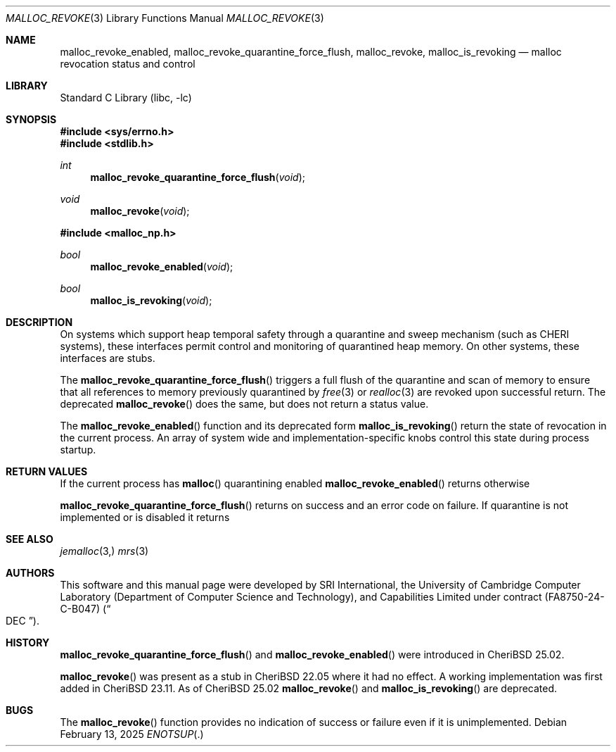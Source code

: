 .\"-
.\" SPDX-License-Identifier: BSD-2-Clause
.\"
.\" Copyright (c) 2021, 2025 SRI International
.\"
.\" This software was developed by SRI International and the University of
.\" Cambridge Computer Laboratory (Department of Computer Science and
.\" Technology) under DARPA contract HR0011-18-C-0016 ("ECATS"), as part of the
.\" DARPA SSITH research programme.
.\"
.\" This software was developed by SRI International, the University of
.\" Cambridge Computer Laboratory (Department of Computer Science and
.\" Technology), and Capabilities Limited under Defense Advanced Research
.\" Projects Agency (DARPA) Contract No. FA8750-24-C-B047 ("DEC").
.\"
.\" Redistribution and use in source and binary forms, with or without
.\" modification, are permitted provided that the following conditions
.\" are met:
.\" 1. Redistributions of source code must retain the above copyright
.\"    notice, this list of conditions and the following disclaimer.
.\" 2. Redistributions in binary form must reproduce the above copyright
.\"    notice, this list of conditions and the following disclaimer in the
.\"    documentation and/or other materials provided with the distribution.
.\"
.\" THIS SOFTWARE IS PROVIDED BY THE AUTHOR AND CONTRIBUTORS ``AS IS'' AND
.\" ANY EXPRESS OR IMPLIED WARRANTIES, INCLUDING, BUT NOT LIMITED TO, THE
.\" IMPLIED WARRANTIES OF MERCHANTABILITY AND FITNESS FOR A PARTICULAR PURPOSE
.\" ARE DISCLAIMED.  IN NO EVENT SHALL THE AUTHOR OR CONTRIBUTORS BE LIABLE
.\" FOR ANY DIRECT, INDIRECT, INCIDENTAL, SPECIAL, EXEMPLARY, OR CONSEQUENTIAL
.\" DAMAGES (INCLUDING, BUT NOT LIMITED TO, PROCUREMENT OF SUBSTITUTE GOODS
.\" OR SERVICES; LOSS OF USE, DATA, OR PROFITS; OR BUSINESS INTERRUPTION)
.\" HOWEVER CAUSED AND ON ANY THEORY OF LIABILITY, WHETHER IN CONTRACT, STRICT
.\" LIABILITY, OR TORT (INCLUDING NEGLIGENCE OR OTHERWISE) ARISING IN ANY WAY
.\" OUT OF THE USE OF THIS SOFTWARE, EVEN IF ADVISED OF THE POSSIBILITY OF
.\" SUCH DAMAGE.
.\"
.Dd February 13, 2025
.Dt MALLOC_REVOKE 3
.Os
.Sh NAME
.Nm malloc_revoke_enabled ,
.Nm malloc_revoke_quarantine_force_flush ,
.Nm malloc_revoke ,
.Nm malloc_is_revoking
.Nd malloc revocation status and control
.Sh LIBRARY
.Lb libc
.Sh SYNOPSIS
.In sys/errno.h
.In stdlib.h
.Ft int
.Fn malloc_revoke_quarantine_force_flush "void"
.Ft void
.Fn malloc_revoke "void"
.In malloc_np.h
.Ft bool
.Fn malloc_revoke_enabled "void"
.Ft bool
.Fn malloc_is_revoking "void"
.Sh DESCRIPTION
On systems which support heap temporal safety through a quarantine and
sweep mechanism (such as CHERI systems), these interfaces permit
control and monitoring of quarantined heap memory.
On other systems, these interfaces are stubs.
.Pp
The
.Fn malloc_revoke_quarantine_force_flush
triggers a full flush of the quarantine and scan of memory to ensure that
all references to memory previously quarantined by
.Xr free 3
or
.Xr realloc 3
are revoked upon successful return.
The deprecated
.Fn malloc_revoke
does the same, but does not return a status value.
.Pp
The
.Fn malloc_revoke_enabled
function and its deprecated form
.Fn malloc_is_revoking
return the state of revocation in the current process.
An array of system wide and implementation-specific knobs control this
state during process startup.
.Sh RETURN VALUES
If the current process has
.Fn malloc
quarantining enabled
.Fn malloc_revoke_enabled
returns
.Dt true
otherwise
.Dt false .
.Pp
.Fn malloc_revoke_quarantine_force_flush
returns
.Dt 0
on success and an error code on failure.
If quarantine is not implemented or is disabled it returns
.Dt ENOTSUP .
.Sh SEE ALSO
.Xr jemalloc 3,
.Xr mrs 3
.Sh AUTHORS
This software and this manual page were
developed by SRI International, the University of Cambridge Computer
Laboratory (Department of Computer Science and Technology), and
Capabilities Limited under contract
.Pq FA8750-24-C-B047
.Pq Do DEC Dc .
.Sh HISTORY
.Fn malloc_revoke_quarantine_force_flush
and
.Fn malloc_revoke_enabled
were introduced in CheriBSD 25.02.
.Pp
.Fn malloc_revoke
was present as a stub in CheriBSD 22.05 where it had no effect.
A working implementation was first added in CheriBSD 23.11.
As of CheriBSD 25.02
.Fn malloc_revoke
and
.Fn malloc_is_revoking
are deprecated.
.Sh BUGS
The
.Fn malloc_revoke
function provides no indication of success or failure even if it is
unimplemented.
